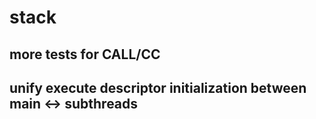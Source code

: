 * stack
** more tests for CALL/CC
** unify execute descriptor initialization between main <-> subthreads
